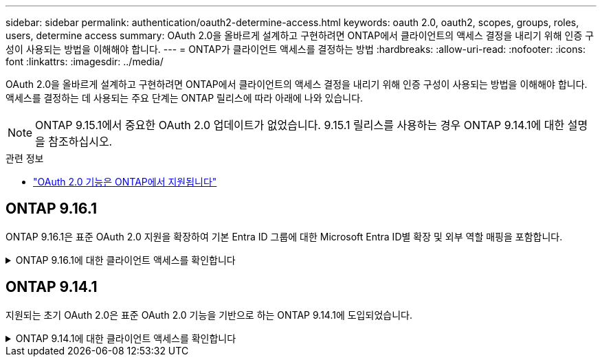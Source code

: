 ---
sidebar: sidebar 
permalink: authentication/oauth2-determine-access.html 
keywords: oauth 2.0, oauth2, scopes, groups, roles, users, determine access 
summary: OAuth 2.0을 올바르게 설계하고 구현하려면 ONTAP에서 클라이언트의 액세스 결정을 내리기 위해 인증 구성이 사용되는 방법을 이해해야 합니다. 
---
= ONTAP가 클라이언트 액세스를 결정하는 방법
:hardbreaks:
:allow-uri-read: 
:nofooter: 
:icons: font
:linkattrs: 
:imagesdir: ../media/


[role="lead"]
OAuth 2.0을 올바르게 설계하고 구현하려면 ONTAP에서 클라이언트의 액세스 결정을 내리기 위해 인증 구성이 사용되는 방법을 이해해야 합니다. 액세스를 결정하는 데 사용되는 주요 단계는 ONTAP 릴리스에 따라 아래에 나와 있습니다.


NOTE: ONTAP 9.15.1에서 중요한 OAuth 2.0 업데이트가 없었습니다. 9.15.1 릴리스를 사용하는 경우 ONTAP 9.14.1에 대한 설명을 참조하십시오.

.관련 정보
* link:../authentication/oauth2-as-servers.html#oauth-2-0-features-supported-in-ontap["OAuth 2.0 기능은 ONTAP에서 지원됩니다"]




== ONTAP 9.16.1

ONTAP 9.16.1은 표준 OAuth 2.0 지원을 확장하여 기본 Entra ID 그룹에 대한 Microsoft Entra ID별 확장 및 외부 역할 매핑을 포함합니다.

.ONTAP 9.16.1에 대한 클라이언트 액세스를 확인합니다
[%collapsible]
====
.1단계: 자체 포함 범위
액세스 토큰에 자체 포함된 범위가 포함되어 있는 경우 ONTAP는 먼저 이러한 범위를 검사합니다. 자체 포함된 범위가 없는 경우 2단계로 이동합니다.

하나 이상의 자체 포함 범위가 있는 경우 ONTAP는 명시적 * allow * 또는 * deny * 결정을 내릴 수 있을 때까지 각 범위를 적용합니다. 명시적인 결정이 내려지면 처리가 종료됩니다.

ONTAP에서 명시적인 액세스 결정을 내릴 수 없는 경우 2단계를 계속 진행합니다.

.2단계: 로컬 역할 플래그를 확인합니다
ONTAP는 부울 매개 변수를 `use-local-roles-if-present`검사합니다. 이 플래그의 값은 ONTAP로 정의된 각 인증 서버에 대해 별도로 설정됩니다.

* 값이 이면 `true` 3단계를 계속 진행합니다.
* 값이 이면 `false` 처리가 종료되고 액세스가 거부됩니다.


.3단계: 이름이 지정된 ONTAP REST 역할입니다
액세스 토큰에 OR `scp` 필드에 이름이 지정된 REST 역할이 포함되어 있거나 클레임으로 포함되어 있는 경우 `scope` ONTAP는 해당 역할을 사용하여 액세스 결정을 내립니다. 이렇게 하면 항상 * allow * 또는 * deny * 결정이 되고 처리가 종료됩니다.

이름이 지정된 REST 역할이 없거나 역할을 찾을 수 없는 경우 4단계를 계속 진행하십시오.

.4단계: 사용자
액세스 토큰에서 사용자 이름을 추출하고 "http" 응용 프로그램에 액세스할 수 있는 사용자와 일치시키려고 시도합니다. 사용자는 다음과 같은 순서로 인증 방법에 따라 검사됩니다.

* 암호
* 도메인(Active Directory)
* Nsswitch(LDAP)


일치하는 사용자가 발견되면 ONTAP는 사용자에게 정의된 역할을 사용하여 액세스 결정을 내립니다. 이로 인해 항상 * allow * 또는 * deny * 결정이 내려지고 처리가 종료됩니다.

사용자가 일치하지 않거나 액세스 토큰에 사용자 이름이 없는 경우 5단계를 계속 진행합니다.

.5단계: 그룹
하나 이상의 그룹이 포함된 경우 형식이 검사됩니다. 그룹이 UUID로 표현된 경우 내부 그룹 매핑 테이블이 검색됩니다. 그룹과 일치하는 역할이 있고 연관된 역할이 있는 경우, ONTAP 해당 그룹에 정의된 역할을 사용하여 액세스 결정을 내립니다. 이는 항상 *ALLOW* 또는 *DENY* 결정으로 이어지고 처리가 종료됩니다. 자세한 내용은 다음을 참조하십시오. link:../authentication/authentication-groups.html["ONTAP 에서 OAuth 2.0 또는 SAML IdP 그룹 작업"] .

그룹이 이름으로 표시되고 도메인 또는 nsswitch 인증을 사용하여 구성된 경우 ONTAP는 각 그룹을 Active Directory 또는 LDAP 그룹과 일치시키려고 시도합니다. 그룹 일치 항목이 있는 경우 ONTAP는 그룹에 대해 정의된 역할을 사용하여 액세스 결정을 내립니다. 이로 인해 항상 * allow * 또는 * deny * 결정이 내려지고 처리가 종료됩니다.

일치하는 그룹이 없거나 액세스 토큰에 그룹이 없으면 액세스가 거부되고 처리가 종료됩니다.

====


== ONTAP 9.14.1

지원되는 초기 OAuth 2.0은 표준 OAuth 2.0 기능을 기반으로 하는 ONTAP 9.14.1에 도입되었습니다.

.ONTAP 9.14.1에 대한 클라이언트 액세스를 확인합니다
[%collapsible]
====
.1단계: 자체 포함 범위
액세스 토큰에 자체 포함된 범위가 포함되어 있는 경우 ONTAP는 먼저 이러한 범위를 검사합니다. 자체 포함된 범위가 없는 경우 2단계로 이동합니다.

하나 이상의 자체 포함 범위가 있는 경우 ONTAP는 명시적 * allow * 또는 * deny * 결정을 내릴 수 있을 때까지 각 범위를 적용합니다. 명시적인 결정이 내려지면 처리가 종료됩니다.

ONTAP에서 명시적인 액세스 결정을 내릴 수 없는 경우 2단계를 계속 진행합니다.

.2단계: 로컬 역할 플래그를 확인합니다
ONTAP는 부울 매개 변수를 `use-local-roles-if-present`검사합니다. 이 플래그의 값은 ONTAP로 정의된 각 인증 서버에 대해 별도로 설정됩니다.

* 값이 이면 `true` 3단계를 계속 진행합니다.
* 값이 이면 `false` 처리가 종료되고 액세스가 거부됩니다.


.3단계: 이름이 지정된 ONTAP REST 역할입니다
액세스 토큰에 OR `scp` 필드에 이름이 지정된 REST 역할이 포함된 경우 `scope` ONTAP는 해당 역할을 사용하여 액세스 결정을 내립니다. 이렇게 하면 항상 * allow * 또는 * deny * 결정이 되고 처리가 종료됩니다.

이름이 지정된 REST 역할이 없거나 역할을 찾을 수 없는 경우 4단계를 계속 진행하십시오.

.4단계: 사용자
액세스 토큰에서 사용자 이름을 추출하고 "http" 응용 프로그램에 액세스할 수 있는 사용자와 일치시키려고 시도합니다. 사용자는 다음과 같은 순서로 인증 방법에 따라 검사됩니다.

* 암호
* 도메인(Active Directory)
* Nsswitch(LDAP)


일치하는 사용자가 발견되면 ONTAP는 사용자에게 정의된 역할을 사용하여 액세스 결정을 내립니다. 이로 인해 항상 * allow * 또는 * deny * 결정이 내려지고 처리가 종료됩니다.

사용자가 일치하지 않거나 액세스 토큰에 사용자 이름이 없는 경우 5단계를 계속 진행합니다.

.5단계: 그룹
하나 이상의 그룹이 도메인 또는 nsswitch 인증을 사용하여 포함되어 구성된 경우 ONTAP는 이러한 그룹을 각각 Active Directory 또는 LDAP 그룹과 일치시키려고 시도합니다.

그룹 일치 항목이 있는 경우 ONTAP는 그룹에 대해 정의된 역할을 사용하여 액세스 결정을 내립니다. 이로 인해 항상 * allow * 또는 * deny * 결정이 내려지고 처리가 종료됩니다.

일치하는 그룹이 없거나 액세스 토큰에 그룹이 없으면 액세스가 거부되고 처리가 종료됩니다.

====